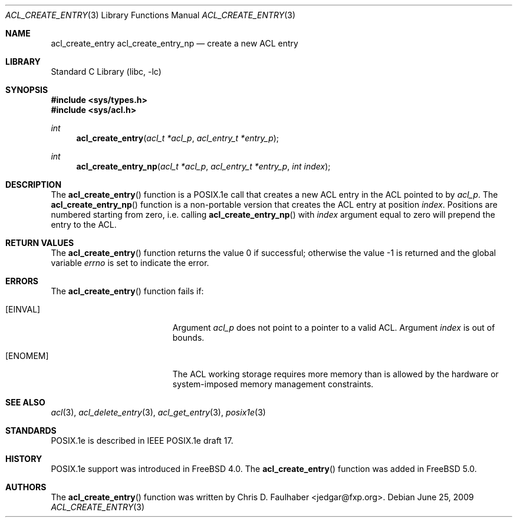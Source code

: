 .\"-
.\" Copyright (c) 2001 Chris D. Faulhaber
.\" All rights reserved.
.\"
.\" Redistribution and use in source and binary forms, with or without
.\" modification, are permitted provided that the following conditions
.\" are met:
.\" 1. Redistributions of source code must retain the above copyright
.\"    notice, this list of conditions and the following disclaimer.
.\" 2. Redistributions in binary form must reproduce the above copyright
.\"    notice, this list of conditions and the following disclaimer in the
.\"    documentation and/or other materials provided with the distribution.
.\"
.\" THIS SOFTWARE IS PROVIDED BY THE AUTHOR AND CONTRIBUTORS ``AS IS'' AND
.\" ANY EXPRESS OR IMPLIED WARRANTIES, INCLUDING, BUT NOT LIMITED TO, THE
.\" IMPLIED WARRANTIES OF MERCHANTABILITY AND FITNESS FOR A PARTICULAR PURPOSE
.\" ARE DISCLAIMED.  IN NO EVENT SHALL AUTHOR OR CONTRIBUTORS BE LIABLE
.\" FOR ANY DIRECT, INDIRECT, INCIDENTAL, SPECIAL, EXEMPLARY, OR CONSEQUENTIAL
.\" DAMAGES (INCLUDING, BUT NOT LIMITED TO, PROCUREMENT OF SUBSTITUTE GOODS
.\" OR SERVICES; LOSS OF USE, DATA, OR PROFITS; OR BUSINESS INTERRUPTION)
.\" HOWEVER CAUSED AND ON ANY THEORY OF LIABILITY, WHETHER IN CONTRACT, STRICT
.\" LIABILITY, OR TORT (INCLUDING NEGLIGENCE OR OTHERWISE) ARISING IN ANY WAY
.\" OUT OF THE USE OF THIS SOFTWARE, EVEN IF ADVISED OF THE POSSIBILITY OF
.\" SUCH DAMAGE.
.\"
.\" $FreeBSD: release/10.1.0/lib/libc/posix1e/acl_create_entry.3 233648 2012-03-29 05:02:12Z eadler $
.\"
.Dd June 25, 2009
.Dt ACL_CREATE_ENTRY 3
.Os
.Sh NAME
.Nm acl_create_entry
.Nm acl_create_entry_np
.Nd create a new ACL entry
.Sh LIBRARY
.Lb libc
.Sh SYNOPSIS
.In sys/types.h
.In sys/acl.h
.Ft int
.Fn acl_create_entry "acl_t *acl_p" "acl_entry_t *entry_p"
.Ft int
.Fn acl_create_entry_np "acl_t *acl_p" "acl_entry_t *entry_p" "int index"
.Sh DESCRIPTION
The
.Fn acl_create_entry
function
is a POSIX.1e call that creates a new ACL entry in the ACL
pointed to by
.Fa acl_p .
The
.Fn acl_create_entry_np
function is a non-portable version that creates the ACL entry
at position
.Fa index .
Positions are numbered starting from zero, i.e. calling
.Fn acl_create_entry_np
with
.Fa index
argument equal to zero will prepend the entry to the ACL.
.Sh RETURN VALUES
.Rv -std acl_create_entry
.Sh ERRORS
The
.Fn acl_create_entry
function fails if:
.Bl -tag -width Er
.It Bq Er EINVAL
Argument
.Fa acl_p
does not point to a pointer to a valid ACL.
Argument
.Fa index
is out of bounds.
.It Bq Er ENOMEM
The ACL working storage requires more memory than is
allowed by the hardware or system-imposed memory
management constraints.
.El
.Sh SEE ALSO
.Xr acl 3 ,
.Xr acl_delete_entry 3 ,
.Xr acl_get_entry 3 ,
.Xr posix1e 3
.Sh STANDARDS
POSIX.1e is described in IEEE POSIX.1e draft 17.
.Sh HISTORY
POSIX.1e support was introduced in
.Fx 4.0 .
The
.Fn acl_create_entry
function was added in
.Fx 5.0 .
.Sh AUTHORS
The
.Fn acl_create_entry
function was written by
.An Chris D. Faulhaber Aq jedgar@fxp.org .
